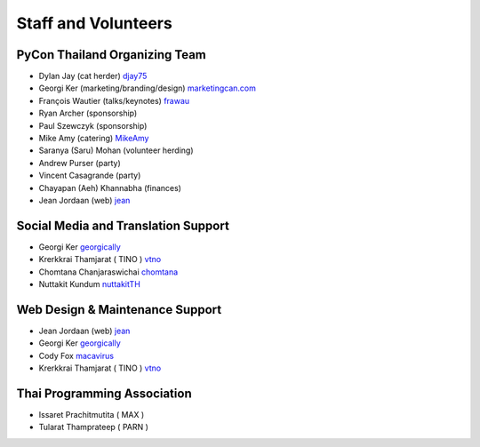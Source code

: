 .. title: Staff and Volunteers
.. slug: staff
.. date: 2017-12-23 19:36:48 UTC+07:00
.. tags: draft
.. category:
.. link:
.. description: Staff and Volunteers
.. type: text

Staff and Volunteers
====================

PyCon Thailand Organizing Team
------------------------------

- Dylan Jay (cat herder) |djay75|_
- Georgi Ker (marketing/branding/design) |marketingcan|_  
- François Wautier (talks/keynotes) |frawau|_
- Ryan Archer (sponsorship)
- Paul Szewczyk (sponsorship)
- Mike Amy (catering) |MikeAmy|_
- Saranya (Saru) Mohan (volunteer herding)
- Andrew Purser (party)
- Vincent Casagrande (party)
- Chayapan (Aeh) Khannabha (finances)
- Jean Jordaan (web) |jean|_


Social Media and Translation Support
------------------------------------

- Georgi Ker |georgically|_
- Krerkkrai Thamjarat ( TINO ) |vtno|_
- Chomtana Chanjaraswichai |chomtana|_
- Nuttakit Kundum |nuttakitTH|_


Web Design & Maintenance Support
--------------------------------

- Jean Jordaan (web) |jean|_
- Georgi Ker |georgically|_
- Cody Fox |macavirus|_ 
- Krerkkrai Thamjarat ( TINO ) |vtno|_


Thai Programming Association
----------------------------
- Issaret Prachitmutita ( MAX )
- Tularat Thamprateep ( PARN )


.. Volunteer list
.. ``````````````
..
.. TBD

.. role:: twitter
   :class: fa fa-twitter fa-fw

.. role:: github
   :class: fa fa-github fa-fw

.. role:: link
   :class: fa fa-link fa-fw

.. role:: linkedin
   :class: fa fa-linkedin-square fa-fw

.. |citizen428| replace:: :twitter:`citizen428`
.. _citizen428: https://twitter.com/citizen428

.. |proteusguy| replace:: :twitter:`proteusguy`
.. _proteusguy: https://twitter.com/proteusguy

.. |djay75| replace:: :twitter:`djay75`
.. _djay75: https://twitter.com/djay75

.. |frawau| replace:: :github:`frawau`
.. _frawau: https://github.com/frawau

.. |jean| replace:: :github:`jean`
.. _jean: https://github.com/jean

.. |hmmbug| replace:: :github:`hmmbug`
.. _hmmbug: https://github.com/hmmbug

.. |vtno| replace:: :github:`vtno`
.. _vtno: https://github.com/vtno

.. |MikeAmy| replace:: :github:`MikeAmy`
.. _MikeAmy: https://github.com/MikeAmy

.. |digitalbase| replace:: :link:`digitalbase.co.th`
.. _digitalbase: https://www.digitalbase.co.th/

.. |marketingcan| replace:: :link:`marketingcan.com`
.. _marketingcan: http://marketingcan.com/

.. |georgically| replace:: :github:`georgically`
.. _georgically: https://github.com/georgically

.. |macavirus| replace:: :github:`macavirus`
.. _macavirus: https://github.com/macavirus

.. |chomtana| replace:: :github:`chomtana`
.. _chomtana: https://github.com/Chomtana

.. |nuttakitTH| replace:: :github:`nuttakitTH`
.. _nuttakitTH: https://github.com/NuttakitTh


.. |bell| replace:: :linkedin:`linkedin`
.. _bell: https://th.linkedin.com/in/supanee-rittiaksorn-176b21b9
